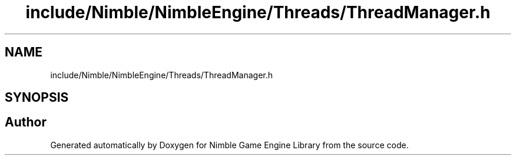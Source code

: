 .TH "include/Nimble/NimbleEngine/Threads/ThreadManager.h" 3 "Wed Aug 19 2020" "Version 0.1.0" "Nimble Game Engine Library" \" -*- nroff -*-
.ad l
.nh
.SH NAME
include/Nimble/NimbleEngine/Threads/ThreadManager.h
.SH SYNOPSIS
.br
.PP
.SH "Author"
.PP 
Generated automatically by Doxygen for Nimble Game Engine Library from the source code\&.
